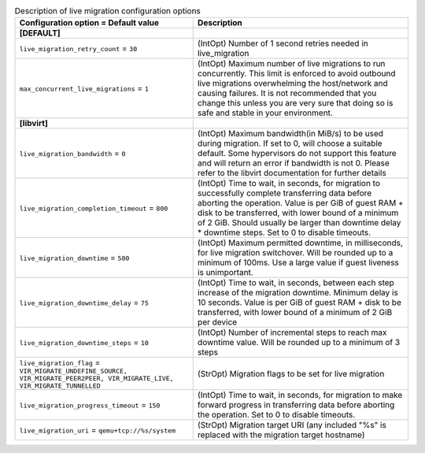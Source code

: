 ..
    Warning: Do not edit this file. It is automatically generated from the
    software project's code and your changes will be overwritten.

    The tool to generate this file lives in openstack-doc-tools repository.

    Please make any changes needed in the code, then run the
    autogenerate-config-doc tool from the openstack-doc-tools repository, or
    ask for help on the documentation mailing list, IRC channel or meeting.

.. _nova-livemigration:

.. list-table:: Description of live migration configuration options
   :header-rows: 1
   :class: config-ref-table

   * - Configuration option = Default value
     - Description
   * - **[DEFAULT]**
     -
   * - ``live_migration_retry_count`` = ``30``
     - (IntOpt) Number of 1 second retries needed in live_migration
   * - ``max_concurrent_live_migrations`` = ``1``
     - (IntOpt) Maximum number of live migrations to run concurrently. This limit is enforced to avoid outbound live migrations overwhelming the host/network and causing failures. It is not recommended that you change this unless you are very sure that doing so is safe and stable in your environment.
   * - **[libvirt]**
     -
   * - ``live_migration_bandwidth`` = ``0``
     - (IntOpt) Maximum bandwidth(in MiB/s) to be used during migration. If set to 0, will choose a suitable default. Some hypervisors do not support this feature and will return an error if bandwidth is not 0. Please refer to the libvirt documentation for further details
   * - ``live_migration_completion_timeout`` = ``800``
     - (IntOpt) Time to wait, in seconds, for migration to successfully complete transferring data before aborting the operation. Value is per GiB of guest RAM + disk to be transferred, with lower bound of a minimum of 2 GiB. Should usually be larger than downtime delay * downtime steps. Set to 0 to disable timeouts.
   * - ``live_migration_downtime`` = ``500``
     - (IntOpt) Maximum permitted downtime, in milliseconds, for live migration switchover. Will be rounded up to a minimum of 100ms. Use a large value if guest liveness is unimportant.
   * - ``live_migration_downtime_delay`` = ``75``
     - (IntOpt) Time to wait, in seconds, between each step increase of the migration downtime. Minimum delay is 10 seconds. Value is per GiB of guest RAM + disk to be transferred, with lower bound of a minimum of 2 GiB per device
   * - ``live_migration_downtime_steps`` = ``10``
     - (IntOpt) Number of incremental steps to reach max downtime value. Will be rounded up to a minimum of 3 steps
   * - ``live_migration_flag`` = ``VIR_MIGRATE_UNDEFINE_SOURCE, VIR_MIGRATE_PEER2PEER, VIR_MIGRATE_LIVE, VIR_MIGRATE_TUNNELLED``
     - (StrOpt) Migration flags to be set for live migration
   * - ``live_migration_progress_timeout`` = ``150``
     - (IntOpt) Time to wait, in seconds, for migration to make forward progress in transferring data before aborting the operation. Set to 0 to disable timeouts.
   * - ``live_migration_uri`` = ``qemu+tcp://%s/system``
     - (StrOpt) Migration target URI (any included "%s" is replaced with the migration target hostname)
